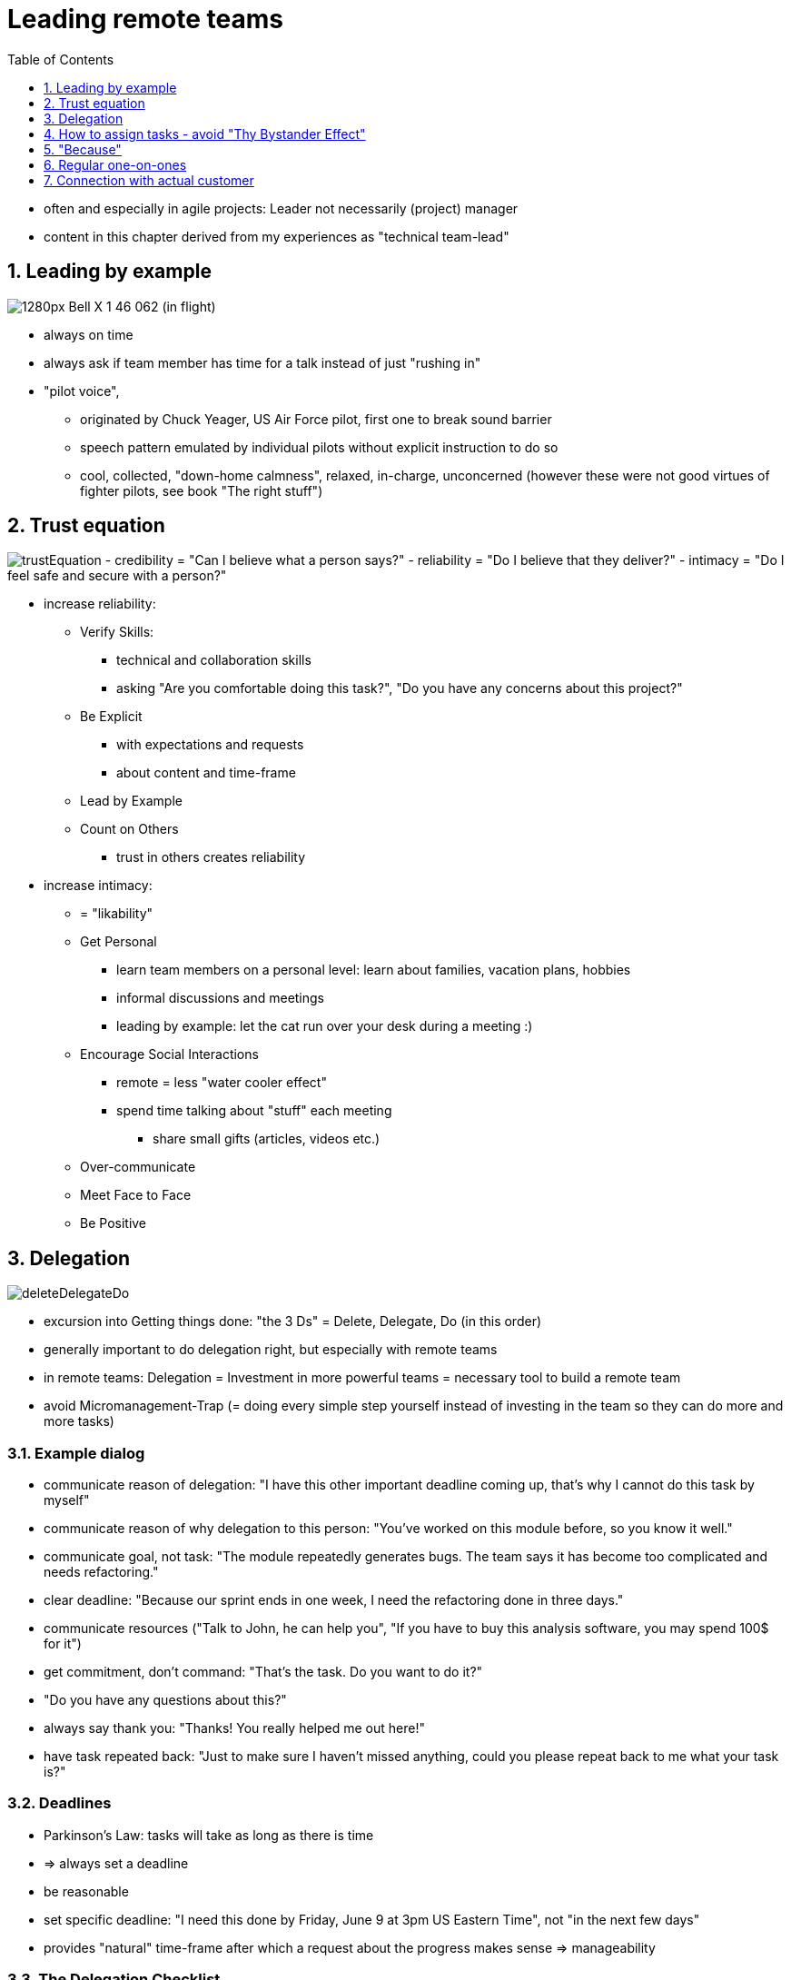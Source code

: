 = Leading remote teams
:toc:
:toclevels: 1
:sectnums:
:imagesdir: images

- often and especially in agile projects: Leader not necessarily (project) manager
- content in this chapter derived from my experiences as "technical team-lead"

== Leading by example
image:1280px-Bell_X-1_46-062_(in_flight).jpg[]

* always on time
* always ask if team member has time for a talk instead of just "rushing in"
* "pilot voice",
** originated by Chuck Yeager, US Air Force pilot, first one to break sound barrier
** speech pattern emulated by individual pilots without explicit instruction to do so
** cool, collected, "down-home calmness", relaxed, in-charge, unconcerned (however these were not good virtues of fighter pilots, see book "The right stuff")

== Trust equation
image:trustEquation.png[]
- credibility = "Can I believe what a person says?"
- reliability = "Do I believe that they deliver?"
- intimacy = "Do I feel safe and secure with a person?"

* increase reliability:
** Verify Skills: 
*** technical and collaboration skills
*** asking "Are you comfortable doing this task?", "Do you have any concerns about this project?"
** Be Explicit
*** with expectations and requests
*** about content and time-frame 
** Lead by Example
** Count on Others
*** trust in others creates reliability
* increase intimacy:
** = "likability"
** Get Personal
*** learn team members on a personal level: learn about families, vacation plans, hobbies
*** informal discussions and meetings
*** leading by example: let the cat run over your desk during a meeting :)
** Encourage Social Interactions
*** remote = less "water cooler effect"
*** spend time talking about "stuff" each meeting
**** share small gifts (articles, videos etc.)
** Over-communicate
** Meet Face to Face
** Be Positive

== Delegation
image:deleteDelegateDo.png[]

- excursion into Getting things done: "the 3 Ds" = Delete, Delegate, Do (in this order)
- generally important to do delegation right, but especially with remote teams
- in remote teams: Delegation = Investment in more powerful teams = necessary tool to build a remote team
- avoid Micromanagement-Trap (= doing every simple step yourself instead of investing in the team so they can do more and more tasks)

=== Example dialog
- communicate reason of delegation: "I have this other important deadline coming up, that's why I cannot do this task by myself"
- communicate reason of why delegation to this person: "You've worked on this module before, so you know it well."
- communicate goal, not task: "The module repeatedly generates bugs. The team says it has become too complicated and needs refactoring."
- clear deadline: "Because our sprint ends in one week, I need the refactoring done in three days."
- communicate resources ("Talk to John, he can help you", "If you have to buy this analysis software, you may spend 100$ for it")
- get commitment, don't command: "That's the task. Do you want to do it?"
- "Do you have any questions about this?"
- always say thank you: "Thanks! You really helped me out here!"
- have task repeated back: "Just to make sure I haven't missed anything, could you please repeat back to me what your task is?"

=== Deadlines
- Parkinson's Law: tasks will take as long as there is time
- => always set a deadline
- be reasonable
- set specific deadline: "I need this done by Friday, June 9 at 3pm US Eastern Time", not "in the next few days"
- provides "natural" time-frame after which a request about the progress makes sense => manageability

=== The Delegation Checklist
From _Management 3.0_ by Jurgen Appelo.

1. Is the risk factor of delegating this work adequately addressed?
1. Do the people have the right empowerment skills and discipline?
1. Have you considered and selected the right level of authority?
1. Have you considered the question of delegating to individuals or to teams?
1. Is what you are delegating a discrete chunk of work?
1. Do the people have the skills to do this particular kind of work?
1. Do the people have the right format for the work products to use?
1. Do the people have the tools necessary to be successful?
1. To the people know what the results should look like?
1. Did you set the boundary conditions for the work (for example budget, time, resources and quality)?
1. Do the people know when the work is due?
1. Do the people know what progress looks like?
1. Do the people know how often to report to you on progress (adhering to interim milestones)?
1. Is someone available (you or another person) to coach  the people in case they need help?

- in case delegation went wrong: Ask "What did __I__ do wrong?"

== How to assign tasks - avoid "Thy Bystander Effect"
- Kitty Genovese: 1964, New York City, attacked 3 times within 30 minutes - 38 witnesses, not one of them called police
- "The Bystander Effect" - the greater number of bystanders, the less chance of help
- = "everyone's responsibility = no one's responsibility"
- always give responsibility to specific people
- use direct language: "I need you to work on this task", not "I think we should work on this task"
- assign to individuals, not groups

== "Because"
image:because.png[]

- "Xerox study": line before a copy machine
    1. "Excuse me, I have five pages. May I use the Xerox machine, because I'm in a rush?" => 94% compliance
    1. "Excuse me, I have five pages. May I use the Xerox machine?" => 60%
    1. "Excuse me, I have five pages. May I use the Xerox machine, because I have to make copies?" => 93%
- third request ridiculous because everyone in line had to make copies
- however successful because of "because"
- => use "because" consistently in communication
- "Please schedule a meeting for next week because we have to discuss our strategy"
- "Please finish this document until tomorrow 10 a.m. because I need to review it"

== Regular one-on-ones
image:one-on-ones.png[]

* project-entry talk:
** background?
** goals?
** "How can I support you?"
** state time at which an update-talk will happen
* update talk:
** development from last meeting
** new plans for future?
* my experience: offshore developers often more focused on personal gain and development, more open to change if positive for own development => very important to know the real motivation!
* all of those talks with the maximum amount of presence: best would be a physical face-to-case meeting. If remote: video + audio
* attention: make sure one-on-ones happen in separated rooms so the team cannot hear what is talked about (don't let your co-worker sit on his usual desk in the office besides his colleagues)
* great guide: https://medium.com/@mike_acton/stop-wasting-my-time-with-your-shitty-one-on-one-meetings-258b5c5c10cc["Stop wasting my time with your shitty one -on-one meetings" by Mike Acton]

== Connection with actual customer
image:connectingCustomer.png[]

- setting in my team: extremely "local-thinking" customer, since forever all hired developers co-located, high amount of direct and immediate communication in office
- gain: insight in mood and circumstances
- remote workers: no connection of that sort to customer
- approaches (!) to resolve this situation:
    - let remote team participate in meetings, at least part of the time
    - let remote team members present their stories in sprint review
    - have remote team visit city and facilities of customer at least once at project start, better regularly
    - state names of team members in meetings so the customer knows them as individuals, not just "the indian development team"
    - have remote team members use actual profile pictures in systems like JIRA so that the customer knows them
    - if customer really understands Scrum: offer him to participate in dailies, however just as a guest
